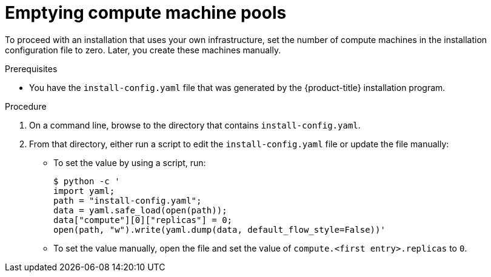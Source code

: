 // Module included in the following assemblies:
// * installing/installing_openstack/installing-openstack-user.adoc
// * installing/installing_openstack/installing-openstack-user-kuryr.adoc

[id="installation-osp-emptying-worker-pools_{context}"]
= Emptying compute machine pools

[role="_abstract"]
To proceed with an installation that uses your own infrastructure, set the number of compute machines in the installation configuration file to zero. Later, you create these machines manually.

.Prerequisites

* You have the `install-config.yaml` file that was generated by the {product-title} installation program.

.Procedure

. On a command line, browse to the directory that contains `install-config.yaml`.

. From that directory, either run a script to edit the `install-config.yaml` file or update the file manually:

** To set the value by using a script, run:
+
[source,terminal]
----
$ python -c '
import yaml;
path = "install-config.yaml";
data = yaml.safe_load(open(path));
data["compute"][0]["replicas"] = 0;
open(path, "w").write(yaml.dump(data, default_flow_style=False))'
----

** To set the value manually, open the file and set the value of `compute.<first entry>.replicas` to `0`.
